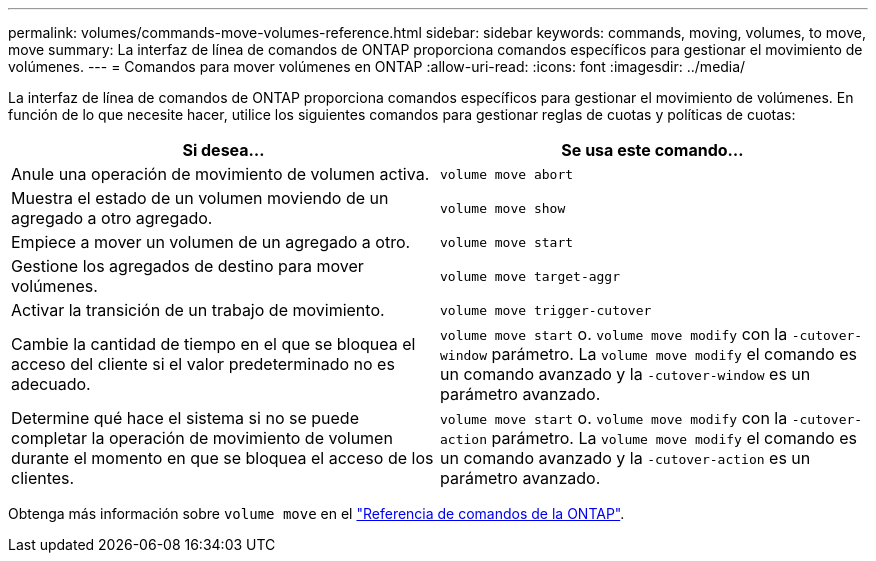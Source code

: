 ---
permalink: volumes/commands-move-volumes-reference.html 
sidebar: sidebar 
keywords: commands, moving, volumes, to move, move 
summary: La interfaz de línea de comandos de ONTAP proporciona comandos específicos para gestionar el movimiento de volúmenes. 
---
= Comandos para mover volúmenes en ONTAP
:allow-uri-read: 
:icons: font
:imagesdir: ../media/


[role="lead"]
La interfaz de línea de comandos de ONTAP proporciona comandos específicos para gestionar el movimiento de volúmenes. En función de lo que necesite hacer, utilice los siguientes comandos para gestionar reglas de cuotas y políticas de cuotas:

[cols="2*"]
|===
| Si desea... | Se usa este comando... 


 a| 
Anule una operación de movimiento de volumen activa.
 a| 
`volume move abort`



 a| 
Muestra el estado de un volumen moviendo de un agregado a otro agregado.
 a| 
`volume move show`



 a| 
Empiece a mover un volumen de un agregado a otro.
 a| 
`volume move start`



 a| 
Gestione los agregados de destino para mover volúmenes.
 a| 
`volume move target-aggr`



 a| 
Activar la transición de un trabajo de movimiento.
 a| 
`volume move trigger-cutover`



 a| 
Cambie la cantidad de tiempo en el que se bloquea el acceso del cliente si el valor predeterminado no es adecuado.
 a| 
`volume move start` o. `volume move modify` con la `-cutover-window` parámetro. La `volume move modify` el comando es un comando avanzado y la `-cutover-window` es un parámetro avanzado.



 a| 
Determine qué hace el sistema si no se puede completar la operación de movimiento de volumen durante el momento en que se bloquea el acceso de los clientes.
 a| 
`volume move start` o. `volume move modify` con la `-cutover-action` parámetro. La `volume move modify` el comando es un comando avanzado y la `-cutover-action` es un parámetro avanzado.

|===
Obtenga más información sobre `volume move` en el link:https://docs.netapp.com/us-en/ontap-cli/search.html?q=volume+move["Referencia de comandos de la ONTAP"^].

